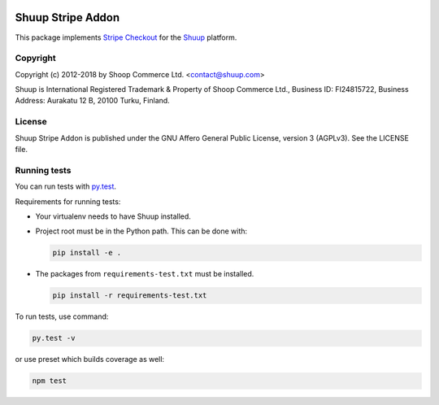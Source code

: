 .. image:: https://travis-ci.org/shuup/shuup-stripe.svg?branch=master
    :target: https://travis-ci.org/shuup/shuup-stripe
.. image::
   https://codecov.io/gh/shuup/shuup-stripe/branch/master/graph/badge.svg
   :target: https://codecov.io/gh/shuup/shuup-stripe

Shuup Stripe Addon
==================

This package implements `Stripe Checkout <https://stripe.com/checkout>`__
for the `Shuup <https://shuup.com/>`__ platform.

Copyright
---------

Copyright (c) 2012-2018 by Shoop Commerce Ltd. <contact@shuup.com>

Shuup is International Registered Trademark & Property of Shoop Commerce Ltd.,
Business ID: FI24815722, Business Address: Aurakatu 12 B, 20100 Turku,
Finland.

License
-------

Shuup Stripe Addon is published under the GNU Affero General Public License,
version 3 (AGPLv3). See the LICENSE file.

Running tests
-------------

You can run tests with `py.test <http://pytest.org/>`_.

Requirements for running tests:

* Your virtualenv needs to have Shuup installed.

* Project root must be in the Python path.  This can be done with:

  .. code:: sh

     pip install -e .

* The packages from ``requirements-test.txt`` must be installed.

  .. code:: sh

     pip install -r requirements-test.txt

To run tests, use command:

.. code:: sh

   py.test -v

or use preset which builds coverage as well:

.. code:: sh

   npm test
